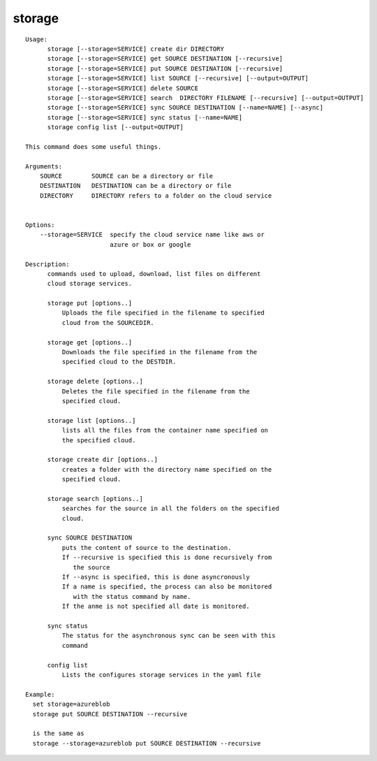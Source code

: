 storage
=======

::

  Usage:
        storage [--storage=SERVICE] create dir DIRECTORY
        storage [--storage=SERVICE] get SOURCE DESTINATION [--recursive]
        storage [--storage=SERVICE] put SOURCE DESTINATION [--recursive]
        storage [--storage=SERVICE] list SOURCE [--recursive] [--output=OUTPUT]
        storage [--storage=SERVICE] delete SOURCE
        storage [--storage=SERVICE] search  DIRECTORY FILENAME [--recursive] [--output=OUTPUT]
        storage [--storage=SERVICE] sync SOURCE DESTINATION [--name=NAME] [--async]
        storage [--storage=SERVICE] sync status [--name=NAME]
        storage config list [--output=OUTPUT]

  This command does some useful things.

  Arguments:
      SOURCE        SOURCE can be a directory or file
      DESTINATION   DESTINATION can be a directory or file
      DIRECTORY     DIRECTORY refers to a folder on the cloud service


  Options:
      --storage=SERVICE  specify the cloud service name like aws or
                         azure or box or google

  Description:
        commands used to upload, download, list files on different
        cloud storage services.

        storage put [options..]
            Uploads the file specified in the filename to specified
            cloud from the SOURCEDIR.

        storage get [options..]
            Downloads the file specified in the filename from the
            specified cloud to the DESTDIR.

        storage delete [options..]
            Deletes the file specified in the filename from the
            specified cloud.

        storage list [options..]
            lists all the files from the container name specified on
            the specified cloud.

        storage create dir [options..]
            creates a folder with the directory name specified on the
            specified cloud.

        storage search [options..]
            searches for the source in all the folders on the specified
            cloud.

        sync SOURCE DESTINATION
            puts the content of source to the destination.
            If --recursive is specified this is done recursively from
               the source
            If --async is specified, this is done asyncronously
            If a name is specified, the process can also be monitored
               with the status command by name.
            If the anme is not specified all date is monitored.

        sync status
            The status for the asynchronous sync can be seen with this
            command

        config list
            Lists the configures storage services in the yaml file

  Example:
    set storage=azureblob
    storage put SOURCE DESTINATION --recursive

    is the same as
    storage --storage=azureblob put SOURCE DESTINATION --recursive

